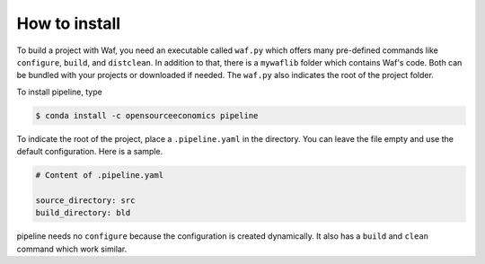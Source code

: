 How to install
==============

To build a project with Waf, you need an executable called ``waf.py`` which offers many
pre-defined commands like ``configure``, ``build``, and ``distclean``. In addition to
that, there is a ``mywaflib`` folder which contains Waf's code. Both can be bundled with
your projects or downloaded if needed. The ``waf.py`` also indicates the root of the
project folder.

To install pipeline, type

.. code-block:: bash

    $ conda install -c opensourceeconomics pipeline

To indicate the root of the project, place a ``.pipeline.yaml`` in the directory. You
can leave the file empty and use the default configuration. Here is a sample.

.. code-block:: yaml

    # Content of .pipeline.yaml

    source_directory: src
    build_directory: bld

pipeline needs no ``configure`` because the configuration is created dynamically. It
also has a ``build`` and ``clean`` command which work similar.

